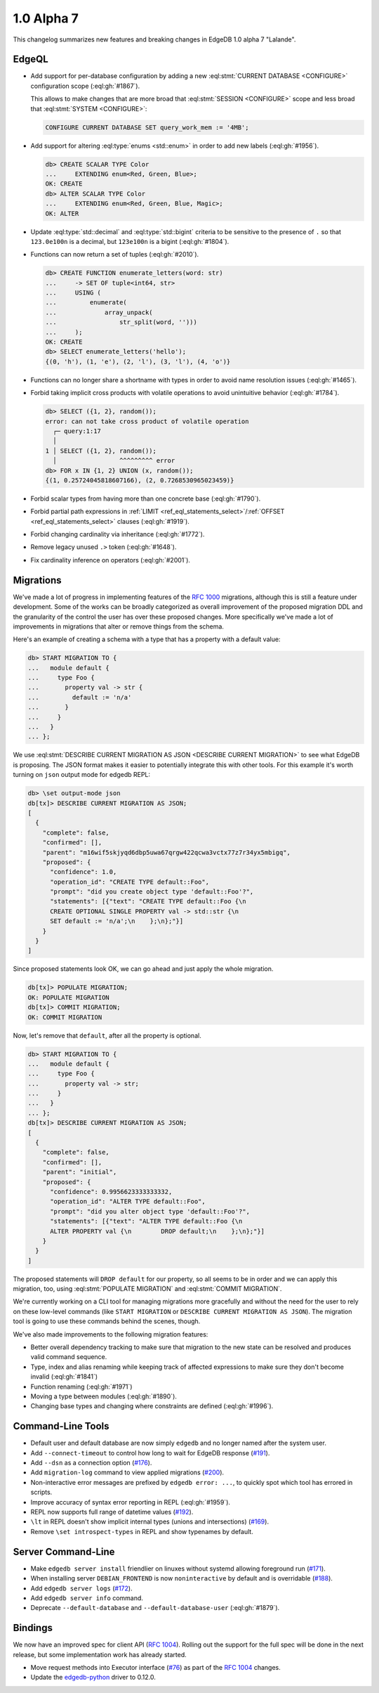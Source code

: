 .. _ref_changelog_alpha7:

===========
1.0 Alpha 7
===========

This changelog summarizes new features and breaking changes in
EdgeDB 1.0 alpha 7 "Lalande".


EdgeQL
======

* Add support for per-database configuration by adding a new
  :eql:stmt:`CURRENT DATABASE <CONFIGURE>` configuration scope
  (:eql:gh:`#1867`).

  This allows to make changes that are more broad
  that :eql:stmt:`SESSION <CONFIGURE>` scope and less broad that
  :eql:stmt:`SYSTEM <CONFIGURE>`:

  .. code-block:: edgeql

    CONFIGURE CURRENT DATABASE SET query_work_mem := '4MB';

* Add support for altering :eql:type:`enums <std::enum>` in order to
  add new labels (:eql:gh:`#1956`).

  .. code-block:: edgeql-repl

    db> CREATE SCALAR TYPE Color
    ...     EXTENDING enum<Red, Green, Blue>;
    OK: CREATE
    db> ALTER SCALAR TYPE Color
    ...     EXTENDING enum<Red, Green, Blue, Magic>;
    OK: ALTER

* Update :eql:type:`std::decimal` and :eql:type:`std::bigint` criteria
  to be sensitive to the presence of ``.`` so that ``123.0e100n`` is a
  decimal, but ``123e100n`` is a bigint (:eql:gh:`#1804`).

* Functions can now return a set of tuples (:eql:gh:`#2010`).

  .. code-block:: edgeql-repl

    db> CREATE FUNCTION enumerate_letters(word: str)
    ...     -> SET OF tuple<int64, str>
    ...     USING (
    ...         enumerate(
    ...             array_unpack(
    ...                 str_split(word, '')))
    ...     );
    OK: CREATE
    db> SELECT enumerate_letters('hello');
    {(0, 'h'), (1, 'e'), (2, 'l'), (3, 'l'), (4, 'o')}

* Functions can no longer share a shortname with types in order to
  avoid name resolution issues (:eql:gh:`#1465`).
* Forbid taking implicit cross products with volatile operations to
  avoid unintuitive behavior (:eql:gh:`#1784`).

  .. code-block:: edgeql-repl

    db> SELECT ({1, 2}, random());
    error: can not take cross product of volatile operation
      ┌─ query:1:17
      │
    1 │ SELECT ({1, 2}, random());
      │                 ^^^^^^^^^ error
    db> FOR x IN {1, 2} UNION (x, random());
    {(1, 0.25724045818607166), (2, 0.7268530965023459)}

* Forbid scalar types from having more than one concrete base
  (:eql:gh:`#1790`).
* Forbid partial path expressions in :ref:`LIMIT
  <ref_eql_statements_select>`/:ref:`OFFSET
  <ref_eql_statements_select>` clauses (:eql:gh:`#1919`).
* Forbid changing cardinality via inheritance (:eql:gh:`#1772`).
* Remove legacy unused ``.>`` token (:eql:gh:`#1648`).
* Fix cardinality inference on operators (:eql:gh:`#2001`).


Migrations
==========

We've made a lot of progress in implementing features of the `RFC 1000
<migrations_>`_ migrations, although this is still a feature under
development. Some of the works can be broadly categorized as overall
improvement of the proposed migration DDL and the granularity of the
control the user has over these proposed changes. More specifically
we've made a lot of improvements in migrations that alter or remove
things from the schema.

Here's an example of creating a schema with a type that has a property
with a default value:

.. code-block:: edgeql-repl

    db> START MIGRATION TO {
    ...   module default {
    ...     type Foo {
    ...       property val -> str {
    ...         default := 'n/a'
    ...       }
    ...     }
    ...   }
    ... };

We use :eql:stmt:`DESCRIBE CURRENT MIGRATION AS JSON <DESCRIBE CURRENT
MIGRATION>` to see what EdgeDB is proposing. The JSON format makes it
easier to potentially integrate this with other tools. For this
example it's worth turning on ``json`` output mode for edgedb REPL:

.. code-block:: edgeql-repl

    db> \set output-mode json
    db[tx]> DESCRIBE CURRENT MIGRATION AS JSON;
    [
      {
        "complete": false,
        "confirmed": [],
        "parent": "m16wif5skjyqd6dbp5uwa67qrgw422qcwa3vctx77z7r34yx5mbigq",
        "proposed": {
          "confidence": 1.0,
          "operation_id": "CREATE TYPE default::Foo",
          "prompt": "did you create object type 'default::Foo'?",
          "statements": [{"text": "CREATE TYPE default::Foo {\n
          CREATE OPTIONAL SINGLE PROPERTY val -> std::str {\n
          SET default := 'n/a';\n    };\n};"}]
        }
      }
    ]

Since proposed statements look OK, we can go ahead and just apply the
whole migration.

.. code-block:: edgeql-repl

    db[tx]> POPULATE MIGRATION;
    OK: POPULATE MIGRATION
    db[tx]> COMMIT MIGRATION;
    OK: COMMIT MIGRATION

Now, let's remove that ``default``, after all the property is optional.

.. code-block:: edgeql-repl

    db> START MIGRATION TO {
    ...   module default {
    ...     type Foo {
    ...       property val -> str;
    ...     }
    ...   }
    ... };
    db[tx]> DESCRIBE CURRENT MIGRATION AS JSON;
    [
      {
        "complete": false,
        "confirmed": [],
        "parent": "initial",
        "proposed": {
          "confidence": 0.9956623333333332,
          "operation_id": "ALTER TYPE default::Foo",
          "prompt": "did you alter object type 'default::Foo'?",
          "statements": [{"text": "ALTER TYPE default::Foo {\n
          ALTER PROPERTY val {\n        DROP default;\n    };\n};"}]
        }
      }
    ]

The proposed statements will ``DROP default`` for our property, so all
seems to be in order and we can apply this migration, too, using
:eql:stmt:`POPULATE MIGRATION` and :eql:stmt:`COMMIT MIGRATION`.

We're currently working on a CLI tool for managing migrations more
gracefully and without the need for the user to rely on these
low-level commands (like ``START MIGRATION`` or ``DESCRIBE CURRENT
MIGRATION AS JSON``). The migration tool is going to use these
commands behind the scenes, though.

We've also made improvements to the following migration features:

* Better overall dependency tracking to make sure that migration to
  the new state can be resolved and produces valid command sequence.
* Type, index and alias renaming while keeping track of affected
  expressions to make sure they don't become invalid (:eql:gh:`#1841`)
* Function renaming (:eql:gh:`#1971`)
* Moving a type between modules (:eql:gh:`#1890`).
* Changing base types and changing where constraints are defined
  (:eql:gh:`#1996`).


Command-Line Tools
==================

* Default user and default database are now simply ``edgedb`` and no
  longer named after the system user.
* Add ``--connect-timeout`` to control how long to wait for EdgeDB
  response (`#191 <https://github.com/edgedb/edgedb-cli/pull/191>`_).
* Add ``--dsn`` as a connection option (`#176
  <https://github.com/edgedb/edgedb-cli/issues/176>`_).
* Add ``migration-log`` command to view applied migrations (`#200
  <https://github.com/edgedb/edgedb-cli/pull/200>`_).
* Non-interactive error messages are prefixed by ``edgedb error:
  ...``, to quickly spot which tool has errored in scripts.
* Improve accuracy of syntax error reporting in REPL (:eql:gh:`#1959`).
* REPL now supports full range of datetime values (`#192
  <https://github.com/edgedb/edgedb-cli/pull/192>`_).
* ``\lt`` in REPL doesn't show implicit internal types (unions and
  intersections) (`#169 <https://github.com/edgedb/edgedb-cli/issues/169>`_).
* Remove ``\set introspect-types`` in REPL and show typenames by
  default.


Server Command-Line
===================

* Make ``edgedb server install`` friendlier on linuxes without systemd
  allowing foreground run (`#171
  <https://github.com/edgedb/edgedb-cli/pull/171>`_).
* When installing server ``DEBIAN_FRONTEND`` is now ``noninteractive`` by
  default and is overridable (`#188
  <https://github.com/edgedb/edgedb-cli/pull/188>`_).
* Add ``edgedb server logs`` (`#172
  <https://github.com/edgedb/edgedb-cli/pull/172>`_).
* Add ``edgedb server info`` command.
* Deprecate ``--default-database`` and ``--default-database-user``
  (:eql:gh:`#1879`).


Bindings
========

We now have an improved spec for client API (`RFC 1004 <robust_>`_).
Rolling out the support for the full spec will be done in the next
release, but some implementation work has already started.

* Move request methods into Executor interface (`#76
  <https://github.com/edgedb/edgedb-js/pull/76>`_) as part of the `RFC
  1004 <robust_>`_ changes.
* Update the `edgedb-python <https://github.com/edgedb/edgedb-python>`_ driver
  to 0.12.0.


.. _robust:
    https://github.com/edgedb/rfcs/blob/master/text/1004-transactions-api.rst

.. _migrations:
    https://github.com/edgedb/rfcs/blob/master/text/1000-migrations.rst
